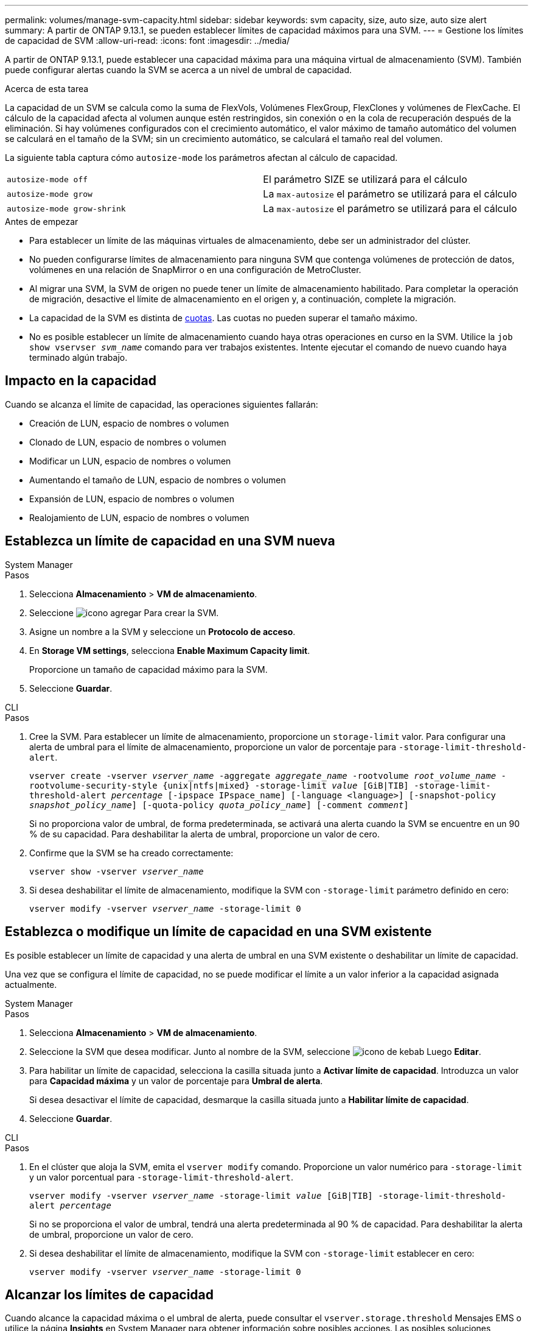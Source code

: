 ---
permalink: volumes/manage-svm-capacity.html 
sidebar: sidebar 
keywords: svm capacity, size, auto size, auto size alert 
summary: A partir de ONTAP 9.13.1, se pueden establecer límites de capacidad máximos para una SVM. 
---
= Gestione los límites de capacidad de SVM
:allow-uri-read: 
:icons: font
:imagesdir: ../media/


[role="lead"]
A partir de ONTAP 9.13.1, puede establecer una capacidad máxima para una máquina virtual de almacenamiento (SVM). También puede configurar alertas cuando la SVM se acerca a un nivel de umbral de capacidad.

.Acerca de esta tarea
La capacidad de un SVM se calcula como la suma de FlexVols, Volúmenes FlexGroup, FlexClones y volúmenes de FlexCache. El cálculo de la capacidad afecta al volumen aunque estén restringidos, sin conexión o en la cola de recuperación después de la eliminación. Si hay volúmenes configurados con el crecimiento automático, el valor máximo de tamaño automático del volumen se calculará en el tamaño de la SVM; sin un crecimiento automático, se calculará el tamaño real del volumen.

La siguiente tabla captura cómo `autosize-mode` los parámetros afectan al cálculo de capacidad.

|===


| `autosize-mode off` | El parámetro SIZE se utilizará para el cálculo 


| `autosize-mode grow` | La `max-autosize` el parámetro se utilizará para el cálculo 


| `autosize-mode grow-shrink` | La `max-autosize` el parámetro se utilizará para el cálculo 
|===
.Antes de empezar
* Para establecer un límite de las máquinas virtuales de almacenamiento, debe ser un administrador del clúster.
* No pueden configurarse límites de almacenamiento para ninguna SVM que contenga volúmenes de protección de datos, volúmenes en una relación de SnapMirror o en una configuración de MetroCluster.
* Al migrar una SVM, la SVM de origen no puede tener un límite de almacenamiento habilitado. Para completar la operación de migración, desactive el límite de almacenamiento en el origen y, a continuación, complete la migración.
* La capacidad de la SVM es distinta de xref:../volumes/quotas-concept.html[cuotas]. Las cuotas no pueden superar el tamaño máximo.
* No es posible establecer un límite de almacenamiento cuando haya otras operaciones en curso en la SVM. Utilice la `job show vservser _svm_name_` comando para ver trabajos existentes. Intente ejecutar el comando de nuevo cuando haya terminado algún trabajo.




== Impacto en la capacidad

Cuando se alcanza el límite de capacidad, las operaciones siguientes fallarán:

* Creación de LUN, espacio de nombres o volumen
* Clonado de LUN, espacio de nombres o volumen
* Modificar un LUN, espacio de nombres o volumen
* Aumentando el tamaño de LUN, espacio de nombres o volumen
* Expansión de LUN, espacio de nombres o volumen
* Realojamiento de LUN, espacio de nombres o volumen




== Establezca un límite de capacidad en una SVM nueva

[role="tabbed-block"]
====
.System Manager
--
.Pasos
. Selecciona *Almacenamiento* > *VM de almacenamiento*.
. Seleccione image:icon_add_blue_bg.gif["icono agregar"] Para crear la SVM.
. Asigne un nombre a la SVM y seleccione un *Protocolo de acceso*.
. En *Storage VM settings*, selecciona *Enable Maximum Capacity limit*.
+
Proporcione un tamaño de capacidad máximo para la SVM.

. Seleccione *Guardar*.


--
.CLI
--
.Pasos
. Cree la SVM. Para establecer un límite de almacenamiento, proporcione un `storage-limit` valor. Para configurar una alerta de umbral para el límite de almacenamiento, proporcione un valor de porcentaje para `-storage-limit-threshold-alert`.
+
`vserver create -vserver _vserver_name_ -aggregate _aggregate_name_ -rootvolume _root_volume_name_ -rootvolume-security-style {unix|ntfs|mixed} -storage-limit _value_ [GiB|TIB] -storage-limit-threshold-alert _percentage_ [-ipspace IPspace_name] [-language <language>] [-snapshot-policy _snapshot_policy_name_] [-quota-policy _quota_policy_name_] [-comment _comment_]`

+
Si no proporciona valor de umbral, de forma predeterminada, se activará una alerta cuando la SVM se encuentre en un 90 % de su capacidad. Para deshabilitar la alerta de umbral, proporcione un valor de cero.

. Confirme que la SVM se ha creado correctamente:
+
`vserver show -vserver _vserver_name_`

. Si desea deshabilitar el límite de almacenamiento, modifique la SVM con `-storage-limit` parámetro definido en cero:
+
`vserver modify -vserver _vserver_name_ -storage-limit 0`



--
====


== Establezca o modifique un límite de capacidad en una SVM existente

Es posible establecer un límite de capacidad y una alerta de umbral en una SVM existente o deshabilitar un límite de capacidad.

Una vez que se configura el límite de capacidad, no se puede modificar el límite a un valor inferior a la capacidad asignada actualmente.

[role="tabbed-block"]
====
.System Manager
--
.Pasos
. Selecciona *Almacenamiento* > *VM de almacenamiento*.
. Seleccione la SVM que desea modificar. Junto al nombre de la SVM, seleccione image:icon_kabob.gif["icono de kebab"] Luego *Editar*.
. Para habilitar un límite de capacidad, selecciona la casilla situada junto a *Activar límite de capacidad*. Introduzca un valor para *Capacidad máxima* y un valor de porcentaje para *Umbral de alerta*.
+
Si desea desactivar el límite de capacidad, desmarque la casilla situada junto a *Habilitar límite de capacidad*.

. Seleccione *Guardar*.


--
.CLI
--
.Pasos
. En el clúster que aloja la SVM, emita el `vserver modify` comando. Proporcione un valor numérico para `-storage-limit` y un valor porcentual para `-storage-limit-threshold-alert`.
+
`vserver modify -vserver _vserver_name_ -storage-limit _value_ [GiB|TIB] -storage-limit-threshold-alert _percentage_`

+
Si no se proporciona el valor de umbral, tendrá una alerta predeterminada al 90 % de capacidad. Para deshabilitar la alerta de umbral, proporcione un valor de cero.

. Si desea deshabilitar el límite de almacenamiento, modifique la SVM con `-storage-limit` establecer en cero:
+
`vserver modify -vserver _vserver_name_ -storage-limit 0`



--
====


== Alcanzar los límites de capacidad

Cuando alcance la capacidad máxima o el umbral de alerta, puede consultar el `vserver.storage.threshold` Mensajes EMS o utilice la página *Insights* en System Manager para obtener información sobre posibles acciones. Las posibles soluciones incluyen:

* Edite los límites de capacidad máxima de SVM
* Purgado de la cola de recuperación de volúmenes para liberar espacio
* Elimine la snapshot para proporcionar espacio para el volumen


.Información adicional
* xref:../concepts/capacity-measurements-in-sm-concept.adoc[Mediciones de capacidad en System Manager]
* xref:../task_admin_monitor_capacity_in_sm.html[Supervise la capacidad en System Manager]

